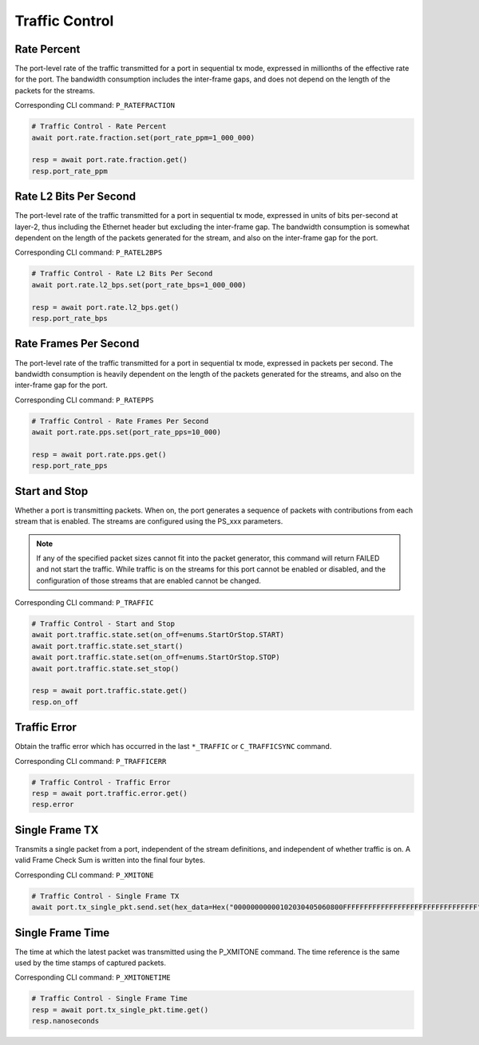 Traffic Control
=========================

Rate Percent
------------
The port-level rate of the traffic transmitted for a port in sequential tx mode, expressed in millionths of the effective rate for the port. The bandwidth consumption includes the inter-frame gaps, and does not depend on the length of the packets for the streams.

Corresponding CLI command: ``P_RATEFRACTION``

.. code-block:: python

    # Traffic Control - Rate Percent
    await port.rate.fraction.set(port_rate_ppm=1_000_000)
    
    resp = await port.rate.fraction.get()
    resp.port_rate_ppm


Rate L2 Bits Per Second
-----------------------
The port-level rate of the traffic transmitted for a port in sequential tx mode, expressed in units of bits per-second at layer-2, thus including the Ethernet header but excluding the inter-frame gap. The bandwidth consumption is somewhat dependent on the length of the packets generated for the stream, and also on the inter-frame gap for the port.

Corresponding CLI command: ``P_RATEL2BPS``

.. code-block:: python

    # Traffic Control - Rate L2 Bits Per Second
    await port.rate.l2_bps.set(port_rate_bps=1_000_000)

    resp = await port.rate.l2_bps.get()
    resp.port_rate_bps


Rate Frames Per Second
----------------------
The port-level rate of the traffic transmitted for a port in sequential tx mode, expressed in packets per second. The bandwidth consumption is heavily dependent on the length of the packets generated for the streams, and also on the inter-frame gap for the port.

Corresponding CLI command: ``P_RATEPPS``

.. code-block:: python

    # Traffic Control - Rate Frames Per Second
    await port.rate.pps.set(port_rate_pps=10_000)
    
    resp = await port.rate.pps.get()
    resp.port_rate_pps


Start and Stop
----------------
Whether a port is transmitting packets. When on, the port generates a sequence
of packets with contributions from each stream that is enabled. The streams are configured using the PS_xxx parameters.

.. note::

    If any of the specified packet sizes cannot fit into the packet generator, this command will return FAILED and not start the traffic.
    While traffic is on the streams for this port cannot be enabled or disabled, and the configuration of those streams that are enabled cannot be changed.

Corresponding CLI command: ``P_TRAFFIC``

.. code-block:: python

    # Traffic Control - Start and Stop
    await port.traffic.state.set(on_off=enums.StartOrStop.START)
    await port.traffic.state.set_start()
    await port.traffic.state.set(on_off=enums.StartOrStop.STOP)
    await port.traffic.state.set_stop()

    resp = await port.traffic.state.get()
    resp.on_off


Traffic Error
----------------------------
Obtain the traffic error which has occurred in the last ``*_TRAFFIC`` or ``C_TRAFFICSYNC`` command.

Corresponding CLI command: ``P_TRAFFICERR``

.. code-block:: python

    # Traffic Control - Traffic Error
    resp = await port.traffic.error.get()
    resp.error


Single Frame TX
----------------------------
Transmits a single packet from a port, independent of the stream definitions,
and independent of whether traffic is on. A valid Frame Check Sum is written
into the final four bytes.

Corresponding CLI command: ``P_XMITONE``

.. code-block:: python

    # Traffic Control - Single Frame TX
    await port.tx_single_pkt.send.set(hex_data=Hex("00000000000102030405060800FFFFFFFFFFFFFFFFFFFFFFFFFFFFFFFF"))


Single Frame Time
----------------------------
The time at which the latest packet was transmitted using the P_XMITONE command. The time reference is the same used by the time stamps of captured packets.

Corresponding CLI command: ``P_XMITONETIME``

.. code-block:: python

    # Traffic Control - Single Frame Time
    resp = await port.tx_single_pkt.time.get()
    resp.nanoseconds
